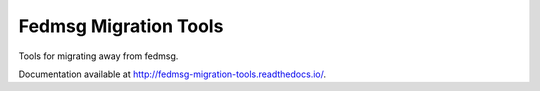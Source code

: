 Fedmsg Migration Tools
======================

.. image:: https://img.shields.io/pypi/v/fedmsg-migration-tools.svg
    :target: https://pypi.org/project/fedmsg-migration-tools/

.. image:: https://img.shields.io/pypi/pyversions/fedmsg-migration-tools.svg
    :target: https://pypi.org/project/fedmsg-migration-tools/

.. image:: https://readthedocs.org/projects/docs/badge/?version=latest
    :alt: Documentation Status
    :target: https://fedmsg-migration-tools.readthedocs.io/en/latest/?badge=latest

Tools for migrating away from fedmsg.

Documentation available at http://fedmsg-migration-tools.readthedocs.io/.
